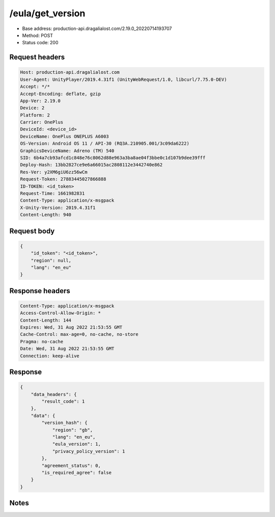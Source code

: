 /eula/get_version
=======================

- Base address: production-api.dragalialost.com/2.19.0_20220714193707
- Method: POST
- Status code: 200

Request headers
----------------

.. code-block:: text

	Host: production-api.dragalialost.com
	User-Agent: UnityPlayer/2019.4.31f1 (UnityWebRequest/1.0, libcurl/7.75.0-DEV)
	Accept: */*
	Accept-Encoding: deflate, gzip
	App-Ver: 2.19.0
	Device: 2
	Platform: 2
	Carrier: OnePlus
	DeviceId: <device_id>
	DeviceName: OnePlus ONEPLUS A6003
	OS-Version: Android OS 11 / API-30 (RQ3A.210905.001/3c09da6222)
	GraphicsDeviceName: Adreno (TM) 540
	SID: 6b4a7cb93afcd1c848e76c8062d88e963a3ba8ae04f3bbe0c1d107b9dee39fff
	Deploy-Hash: 13bb2827ce9e6a66015ac2808112e3442740e862
	Res-Ver: y2XM6giU6zz56wCm
	Request-Token: 27883445027866888
	ID-TOKEN: <id_token>
	Request-Time: 1661982831
	Content-Type: application/x-msgpack
	X-Unity-Version: 2019.4.31f1
	Content-Length: 940


Request body
----------------

.. code-block:: json

	{
	    "id_token": "<id_token>",
	    "region": null,
	    "lang": "en_eu"
	}

Response headers
----------------

.. code-block:: text

	Content-Type: application/x-msgpack
	Access-Control-Allow-Origin: *
	Content-Length: 144
	Expires: Wed, 31 Aug 2022 21:53:55 GMT
	Cache-Control: max-age=0, no-cache, no-store
	Pragma: no-cache
	Date: Wed, 31 Aug 2022 21:53:55 GMT
	Connection: keep-alive


Response
----------------

.. code-block:: json

	{
	    "data_headers": {
	        "result_code": 1
	    },
	    "data": {
	        "version_hash": {
	            "region": "gb",
	            "lang": "en_eu",
	            "eula_version": 1,
	            "privacy_policy_version": 1
	        },
	        "agreement_status": 0,
	        "is_required_agree": false
	    }
	}

Notes
------
